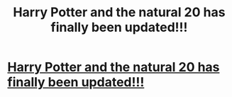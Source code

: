 #+TITLE: Harry Potter and the natural 20 has finally been updated!!!

* [[https://m.fanfiction.net/s/8096183/72/][Harry Potter and the natural 20 has finally been updated!!!]]
:PROPERTIES:
:Author: DarthHisan24
:Score: 1
:DateUnix: 1512169541.0
:DateShort: 2017-Dec-02
:END:
